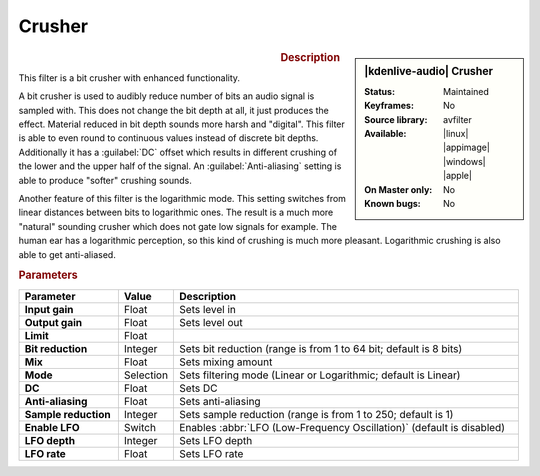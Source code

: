 .. meta::
   :description: Kdenlive Audio Effects - Crusher
   :keywords: KDE, Kdenlive, documentation, user manual, video editor, open source, audio effects, tools, crusher
   
.. metadata-placeholder

   :authors: - Bushuev (https://userbase.kde.org/User:Bushuev)
             - TheMickyRosen-Left (https://userbase.kde.org/User:TheMickyRosen-Left)
             - Bernd Jordan (https://discuss.kde.org/u/berndmj)

   :license: Creative Commons License SA 4.0


Crusher
=======

.. figure:: /images/effects_and_compositions/kdenlive2308_effects-crusher.webp
   :width: 365px
   :figwidth: 365px
   :align: left

.. sidebar:: |kdenlive-audio| Crusher

   :Status:
      Maintained
   :Keyframes:
      No
   :Source library:
      avfilter 
   :Available:
      |linux| |appimage| |windows| |apple|
   :On Master only:
      No
   :Known bugs:
      No

.. rst-class:: clear-both


.. rubric:: Description

This filter is a bit crusher with enhanced functionality.

A bit crusher is used to audibly reduce number of bits an audio signal is sampled with. This does not change the bit depth at all, it just produces the effect. Material reduced in bit depth sounds more harsh and "digital". This filter is able to even round to continuous values instead of discrete bit depths. Additionally it has a :guilabel:`DC` offset which results in different crushing of the lower and the upper half of the signal. An :guilabel:`Anti-aliasing` setting is able to produce "softer" crushing sounds.

Another feature of this filter is the logarithmic mode. This setting switches from linear distances between bits to logarithmic ones. The result is a much more "natural" sounding crusher which does not gate low signals for example. The human ear has a logarithmic perception, so this kind of crushing is much more pleasant. Logarithmic crushing is also able to get anti-aliased. 


.. rubric:: Parameters

.. list-table::
   :header-rows: 1
   :width: 100%
   :widths: 20 10 70
   :class: table-wrap

   * - Parameter
     - Value
     - Description

   * - **Input gain**
     - Float
     - Sets level in
   * - **Output gain**
     - Float
     - Sets level out
   * - **Limit**
     - Float
     - 
   * - **Bit reduction**
     - Integer
     - Sets bit reduction (range is from 1 to 64 bit; default is 8 bits)
   * - **Mix**
     - Float
     - Sets mixing amount
   * - **Mode**
     - Selection
     - Sets filtering mode (Linear or Logarithmic; default is Linear)
   * - **DC**
     - Float
     - Sets DC
   * - **Anti-aliasing**
     - Float
     - Sets anti-aliasing
   * - **Sample reduction**
     - Integer
     - Sets sample reduction (range is from 1 to 250; default is 1)
   * - **Enable LFO**
     - Switch
     - Enables :abbr:`LFO (Low-Frequency Oscillation)` (default is disabled)
   * - **LFO depth**
     - Integer
     - Sets LFO depth
   * - **LFO rate**
     - Float
     - Sets LFO rate


.. .. rubric:: Notes